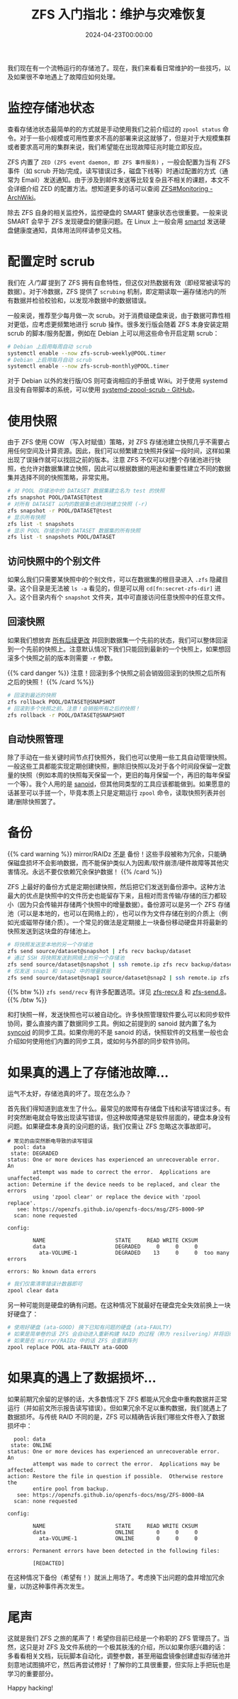 #+TITLE: ZFS 入门指北：维护与灾难恢复
#+DATE: 2024-04-23T00:00:00
#+DESCRIPTION: 如果运气不太好...
#+TAGS[]: linux filesystem
#+SERIES: zfs
#+TOC: true
#+LICENSE: cc-sa
#+STARTUP: indent

我们现在有一个流畅运行的存储池了。现在，我们来看看日常维护的一些技巧，以及如果很不幸地遇上了故障应如何处理。

* 监控存储池状态
查看存储池状态最简单的的方式就是手动使用我们之前介绍过的 ~zpool status~ 命令。对于一些小规模或可用性要求不高的部署来说这就够了，但是对于大规模集群或者要求高可用的集群来说，我们希望能在出现故障征兆时能立即反应。

ZFS 内置了 =ZED (ZFS event daemon, 即 ZFS 事件服务)= ，一般会配置为当有 ZFS 事件（如 scrub 开始/完成，读写错误过多，磁盘下线等）时通过配置的方式（通常为 Email）发送通知。由于涉及到邮件发送等比较复杂且不相关的课题，本文不会详细介绍 ZED 的配置方法。想知道更多的话可以查阅 [[https://wiki.archlinux.org/title/ZFS#Monitoring_/_Mailing_on_Events][ZFS#Monitoring - ArchWiki]]。

除去 ZFS 自身的相关监控外，监控硬盘的 SMART 健康状态也很重要。一般来说 SMART 会早于 ZFS 发现硬盘的健康问题。在 Linux 上一般会用 [[https://wiki.archlinux.org/title/S.M.A.R.T.#smartd][smartd]] 发送硬盘健康度通知，具体用法同样请参见文档。

* 配置定时 scrub
我们在 [[{{< ref "zfs-intro" >}}][入门篇]] 提到了 ZFS 拥有自愈特性，但这仅对热数据有效（即经常被读写的数据）。对于冷数据，ZFS 提供了 ~scrubing~ 机制，即定期读取一遍存储池内的所有数据并检验校验和，以发现冷数据中的数据错误。

一般来说，推荐至少每月做一次 scrub。对于消费级硬盘来说，由于数据可靠性相对更低，应考虑更频繁地进行 scrub 操作。很多发行版会随着 ZFS 本身安装定期 scrub 的脚本/服务配置，例如在 Debian 上可以用这些命令开启定期 scrub：

#+BEGIN_SRC bash
# Debian 上启用每周自动 scrub
systemctl enable --now zfs-scrub-weekly@POOL.timer
# Debian 上启用每月自动 scrub
systemctl enable --now zfs-scrub-monthly@POOL.timer
#+END_SRC

对于 Debian 以外的发行版/OS 则可查询相应的手册或 Wiki。对于使用 systemd 且没有自带脚本的系统，可以使用  [[https://github.com/lnicola/systemd-zpool-scrub][systemd-zpool-scrub - GitHub]]。

* 使用快照
由于 ZFS 使用 COW （写入时赋值）策略，对 ZFS 存储池建立快照几乎不需要占用任何空间及计算资源。因此，我们可以频繁建立快照并保留一段时间，这样如果出现了误操作就可以找回之前的版本。注意 ZFS 不仅可以对整个存储池进行快照，也允许对数据集建立快照，因此可以根据数据的用途和重要性建立不同的数据集并选择不同的快照策略，非常实用。

#+BEGIN_SRC bash
# 对 POOL 存储池中的 DATASET 数据集建立名为 test 的快照
zfs snapshot POOL/DATASET@test
# 对所有 DATASET 以内的数据集也递归地建立快照 (-r)
zfs snapshot -r POOL/DATASET@test
# 显示所有快照
zfs list -t snapshots
# 显示 POOL 存储池中的 DATASET 数据集的所有快照
zfs list -t snapshots POOL/DATASET
#+END_SRC

** 访问快照中的个别文件
如果么我们只需要某快照中的个别文件，可以在数据集的根目录进入 ~.zfs~ 隐藏目录。这个目录是无法被 ~ls -a~ 看见的，但是可以用 ~cd[fn:secret-zfs-dir]~ 进入。这个目录内有个 ~snapshot~ 文件夹，其中可直接访问任意快照中的任意文件。

[fn:secret-zfs-dir] 听上去像魔法？简单来说就是列举目录和进入目录是两个 syscall，ZFS 的内核驱动就对这两个 syscall 做了不同的响应。详见 [[https://unix.stackexchange.com/questions/332192/how-are-files-dirs-hidden-from-ls-a-while-still-being-accessible-otherwise-in-a#comment584984_332192][How are files/dirs hidden from ls -a while still being accessible otherwise in a POSIX compliant system?]]

** 回滚快照
如果我们想放弃 _所有后续更改_ 并回到数据集一个先前的状态，我们可以整体回滚到一个先前的快照上。注意默认情况下我们只能回到最新的一个快照上，如果想回滚多个快照之前的版本则需要 ~-r~ 参数。

{{% card danger %}}
注意！回滚到多个快照之前会销毁回滚到的快照之后所有之后的快照！
{{% /card %%}}

#+BEGIN_SRC bash
# 回滚到最近的快照
zfs rollback POOL/DATASET@SNAPSHOT
# 回滚到多个快照之前。注意！会销毁所有之后的快照！
zfs rollback -r POOL/DATASET@SNAPSHOT
#+END_SRC

** 自动快照管理
除了手动在一些关键时间节点打快照外，我们也可以使用一些工具自动管理快照。一般这些工具都能实现定期创建快照，删除旧快照以及对于各个时间段保留一定数量的快照（例如本周的快照每天保留一个，更旧的每月保留一个，再旧的每年保留一个等）。我个人用的是 [[https://github.com/jimsalterjrs/sanoid][sanoid]]，但其他同类型的工具应该都能做到。如果愿意的话甚至可以手搓一个，毕竟本质上只是定期运行 ~zpool~ 命令，读取快照列表并创建/删除快照罢了。

* 备份
{{% card warning %}}
mirror/RAIDz _不是_ 备份！这些手段被称为冗余，只能确保磁盘损坏不会影响数据，而不能保护类似人为因素/软件崩溃/硬件故障等其他灾害情况。永远不要仅依赖冗余保护数据！
{{% /card %}}

ZFS 上最好的备份方式是定期创建快照，然后把它们发送到备份源中。这种方法最大的优点是快照中的文件历史也能留存下来，且相对而言传输/存储的压力都较小（因为只会传输并存储两个快照中的增量数据）。备份源可以是另一个 ZFS 存储池（可以是本地的，也可以在网络上的），也可以作为文件存储在别的介质上（例如光或磁带存储介质）。一个常见的做法是定期接上一块备份移动硬盘并将最新的快照发送到这块盘的存储池上。

#+BEGIN_SRC bash
# 将快照发送至本地的另一个存储池
zfs send source/dataset@snapshot | zfs recv backup/dataset
# 通过 SSH 将快照发送到网络上的另一个存储池
zfs send source/dataset@snapshot | ssh remote.ip zfs recv backup/dataset
# 仅发送 snap1 和 snap2 中的增量数据
zfs send source/dataset@snap1 source/dataset@snap2 | ssh remote.ip zfs recv backup/dataset
#+END_SRC

{{% btw %}}
~zfs send/recv~ 有许多配置选项。详见 [[https://openzfs.github.io/openzfs-docs/man/8/zfs-recv.8.html][zfs-recv.8]] 和 [[https://openzfs.github.io/openzfs-docs/man/8/zfs-send.8.html][zfs-send.8]]。
{{% /btw %}}

和打快照一样，发送快照也可以被自动化。许多快照管理软件要么可以和同步软件协同，要么直接内置了数据同步工具。例如之前提到的 sanoid 就内置了名为 [[https://github.com/jimsalterjrs/sanoid?tab=readme-ov-file#syncoid][syncoid]] 的同步工具。如果你用的不是 sanoid 的话，快照软件的文档里一般也会介绍如何使用他们内置的同步工具，或如何与外部的同步软件协同。

* 如果真的遇上了存储池故障...
运气不太好，存储池真的坏了。现在怎么办？

首先我们得知道到底发生了什么。最常见的故障有存储盘下线和读写错误过多。有时突然断电就会导致出现读写错误，但这种故障通常是软件层面的，硬盘本身没有问题。如果硬盘本身真的没问题的话，我们仅需让 ZFS 忽略这次事故即可。

#+BEGIN_SRC
# 常见的由突然断电导致的读写错误
  pool: data
 state: DEGRADED
status: One or more devices has experienced an unrecoverable error.  An
        attempt was made to correct the error.  Applications are unaffected.
action: Determine if the device needs to be replaced, and clear the errors
        using 'zpool clear' or replace the device with 'zpool replace'.
   see: https://openzfs.github.io/openzfs-docs/msg/ZFS-8000-9P
  scan: none requested

config:

        NAME                      STATE     READ WRITE CKSUM
        data                      DEGRADED     0     0     0
          ata-VOLUME-1            DEGRADED    13     0     0  too many errors

errors: No known data errors
#+END_SRC

#+BEGIN_SRC bash
# 我们仅需清零错误计数器即可
zpool clear data
#+END_SRC

另一种可能则是硬盘的确有问题。在这种情况下就最好在硬盘完全失效前换上一块好硬盘了：

#+BEGIN_SRC bash
# 使用好硬盘 (ata-GOOD) 换下已知有问题的硬盘 (ata-FAULTY)
# 如果是简单卷的话 ZFS 会自动进入重新构建 RAID 的过程（称为 resilvering）并将旧硬盘的数据复制到新盘上
# 如果是在 mirror/RAIDz 中的话 ZFS 会重建阵列
zpool replace POOL ata-FAULTY ata-GOOD
#+END_SRC

* 如果真的遇上了数据损坏...
如果前期冗余留的足够的话，大多数情况下 ZFS 都能从冗余盘中重构数据并正常运行（并如前文所示报告读写错误）。但如果冗余不足以重构数据，我们就遇上了数据损坏。与传统 RAID 不同的是，ZFS 可以精确告诉我们哪些文件卷入了数据损坏中：

#+BEGIN_SRC 
  pool: data
 state: ONLINE
status: One or more devices has experienced an unrecoverable error.  An
        attempt was made to correct the error.  Applications may be affected.
action: Restore the file in question if possible.  Otherwise restore the
        entire pool from backup.
   see: https://openzfs.github.io/openzfs-docs/msg/ZFS-8000-8A
  scan: none requested

config:

        NAME                      STATE     READ WRITE CKSUM
        data                      ONLINE       0     0     0
          ata-VOLUME-1            ONLINE       0     0     0

errors: Permanent errors have been detected in the following files:

        [REDACTED]
#+END_SRC

在这种情况下备份（希望有！）就派上用场了。考虑换下出问题的盘并增加冗余量，以防这种事件再次发生。

* 尾声
这就是我们 ZFS 之旅的尾声了！希望你目前已经是一个称职的 ZFS 管理员了。当然，这只是对 ZFS 及文件系统的一个极其肤浅的介绍，所以如果你感兴趣的话：多看看相关文档，玩玩脚本自动化，调整参数，甚至用磁盘镜像创建虚拟存储池并刻意地试图搞坏它，然后再尝试修好！了解你的工具很重要，但实际上手把玩也是学习的重要部分。

Happy hacking!

